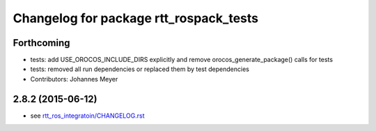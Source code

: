 ^^^^^^^^^^^^^^^^^^^^^^^^^^^^^^^^^^^^^^^
Changelog for package rtt_rospack_tests
^^^^^^^^^^^^^^^^^^^^^^^^^^^^^^^^^^^^^^^

Forthcoming
-----------
* tests: add USE_OROCOS_INCLUDE_DIRS explicitly and remove orocos_generate_package() calls for tests
* tests: removed all run dependencies or replaced them by test dependencies
* Contributors: Johannes Meyer

2.8.2 (2015-06-12)
------------------
* see `rtt_ros_integratoin/CHANGELOG.rst <../rtt_ros_integration/CHANGELOG.rst>`_
